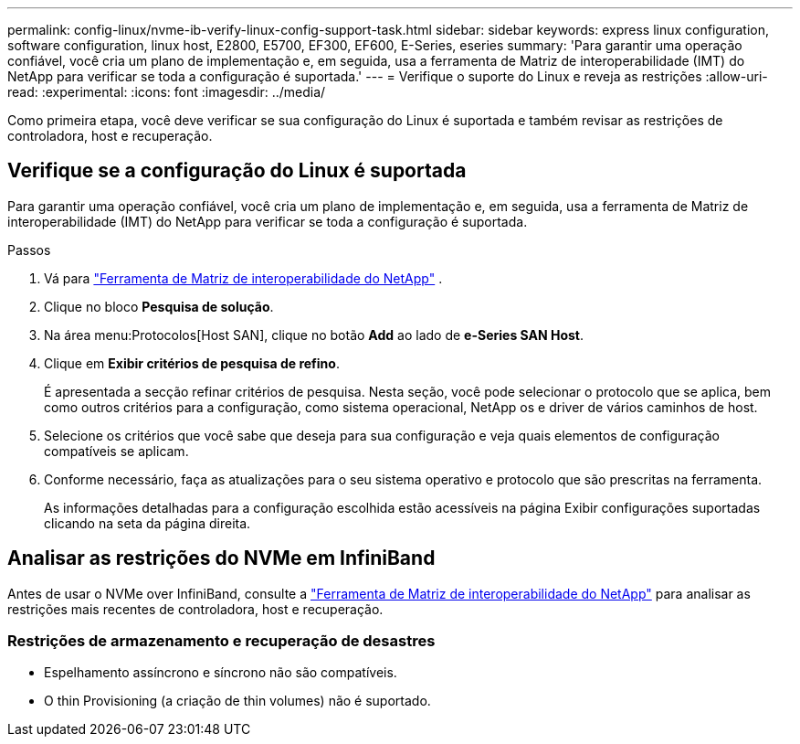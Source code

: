---
permalink: config-linux/nvme-ib-verify-linux-config-support-task.html 
sidebar: sidebar 
keywords: express linux configuration, software configuration, linux host, E2800, E5700, EF300, EF600, E-Series, eseries 
summary: 'Para garantir uma operação confiável, você cria um plano de implementação e, em seguida, usa a ferramenta de Matriz de interoperabilidade (IMT) do NetApp para verificar se toda a configuração é suportada.' 
---
= Verifique o suporte do Linux e reveja as restrições
:allow-uri-read: 
:experimental: 
:icons: font
:imagesdir: ../media/


[role="lead"]
Como primeira etapa, você deve verificar se sua configuração do Linux é suportada e também revisar as restrições de controladora, host e recuperação.



== Verifique se a configuração do Linux é suportada

Para garantir uma operação confiável, você cria um plano de implementação e, em seguida, usa a ferramenta de Matriz de interoperabilidade (IMT) do NetApp para verificar se toda a configuração é suportada.

.Passos
. Vá para https://mysupport.netapp.com/matrix["Ferramenta de Matriz de interoperabilidade do NetApp"^] .
. Clique no bloco *Pesquisa de solução*.
. Na área menu:Protocolos[Host SAN], clique no botão *Add* ao lado de *e-Series SAN Host*.
. Clique em *Exibir critérios de pesquisa de refino*.
+
É apresentada a secção refinar critérios de pesquisa. Nesta seção, você pode selecionar o protocolo que se aplica, bem como outros critérios para a configuração, como sistema operacional, NetApp os e driver de vários caminhos de host.

. Selecione os critérios que você sabe que deseja para sua configuração e veja quais elementos de configuração compatíveis se aplicam.
. Conforme necessário, faça as atualizações para o seu sistema operativo e protocolo que são prescritas na ferramenta.
+
As informações detalhadas para a configuração escolhida estão acessíveis na página Exibir configurações suportadas clicando na seta da página direita.





== Analisar as restrições do NVMe em InfiniBand

Antes de usar o NVMe over InfiniBand, consulte a https://mysupport.netapp.com/matrix["Ferramenta de Matriz de interoperabilidade do NetApp"^] para analisar as restrições mais recentes de controladora, host e recuperação.



=== Restrições de armazenamento e recuperação de desastres

* Espelhamento assíncrono e síncrono não são compatíveis.
* O thin Provisioning (a criação de thin volumes) não é suportado.

